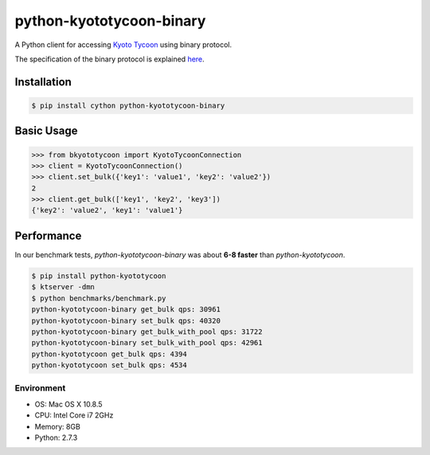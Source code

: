 python-kyototycoon-binary
=========================

.. image:: https://badge.fury.io/py/python-kyototycoon-binary.png
    :target: http://badge.fury.io/py/python-kyototycoon-binary

.. image:: https://travis-ci.org/studio-ousia/python-kyototycoon-binary.png?branch=master
    :target: https://travis-ci.org/studio-ousia/python-kyototycoon-binary

A Python client for accessing `Kyoto Tycoon <http://fallabs.com/kyototycoon/>`_ using binary protocol.

The specification of the binary protocol is explained `here <http://fallabs.com/blog/promenade.cgi?id=19>`_.

Installation
------------

.. code-block:: bash

    $ pip install cython python-kyototycoon-binary

Basic Usage
-----------

.. code-block:: python

    >>> from bkyototycoon import KyotoTycoonConnection
    >>> client = KyotoTycoonConnection()
    >>> client.set_bulk({'key1': 'value1', 'key2': 'value2'})
    2
    >>> client.get_bulk(['key1', 'key2', 'key3'])
    {'key2': 'value2', 'key1': 'value1'}

Performance
-----------

In our benchmark tests, *python-kyototycoon-binary* was about **6-8 faster** than *python-kyototycoon*.

.. code-block:: bash

    $ pip install python-kyototycoon
    $ ktserver -dmn
    $ python benchmarks/benchmark.py
    python-kyototycoon-binary get_bulk qps: 30961
    python-kyototycoon-binary set_bulk qps: 40320
    python-kyototycoon-binary get_bulk_with_pool qps: 31722
    python-kyototycoon-binary set_bulk_with_pool qps: 42961
    python-kyototycoon get_bulk qps: 4394
    python-kyototycoon set_bulk qps: 4534

Environment
^^^^^^^^^^^

- OS: Mac OS X 10.8.5
- CPU: Intel Core i7 2GHz
- Memory: 8GB
- Python: 2.7.3
